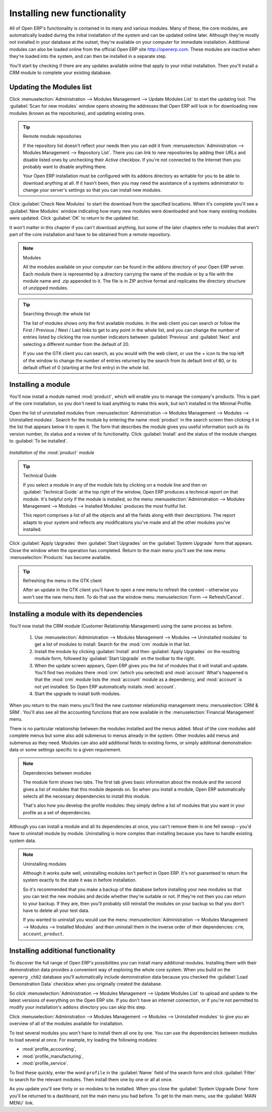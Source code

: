 
.. index::
  single: Module; Install functionality
..


Installing new functionality
=============================

All of Open ERP's functionality is contained in its many and various modules. Many of these, the
core modules, are automatically loaded during the initial installation of the system and can be
updated online later. Although they're mostly not installed in your database at the outset, they're
available on your computer for immediate installation. Additional modules can also be loaded online
from the official Open ERP site http://openerp.com. These modules are inactive when they're loaded
into the system, and can then be installed in a separate step.

You'll start by checking if there are any updates available online that apply to your initial
installation. Then you'll install a CRM module to complete your existing database.


.. index::
  single: Module; Upgrade Modules


Updating the Modules list
---------------------------

Click :menuselection:`Administration --> Modules Management --> Update Modules List` to start the
updating tool. The :guilabel:`Scan for new modules` window opens showing the addresses that
Open ERP will look in for downloading new modules (known as the repositories), and updating
existing ones.

.. tip:: Remote module repositories

	If the repository list doesn't reflect your needs then you can edit it from
	:menuselection:`Administration --> Modules Management --> Repository List`. There you can link to new
	repositories by adding their URLs and disable listed ones by unchecking their *Active* checkbox. If
	you're not connected to the Internet then you probably want to disable anything there.

	Your Open ERP installation must be configured with its addons directory as writable for you to be
	able to download anything at all. If it hasn't been, then you may need the assistance of a systems
	administrator to change your server's settings so that you can install new modules.

Click :guilabel:`Check New Modules` to start the download from the specified locations. When it's
complete you'll see a :guilabel:`New Modules` window indicating how many new modules were downloaded
and how many existing modules were updated. Click :guilabel:`OK` to return to the updated list.

It won't matter in this chapter if you can't download anything, but some of the later chapters refer
to modules that aren't part of the core installation and have to be obtained from a remote
repository.

.. note:: Modules

	All the modules available on your computer can be found in the addons directory of your Open ERP
	server. Each module there is represented by a directory carrying the name of the module or by a
	file with the module name and .zip appended to it. The file is in ZIP archive format and replicates
	the directory structure of unzipped modules.

.. tip:: Searching through the whole list

	The list of modules shows only the first available modules. In the web client you can search or
	follow the First / Previous / Next / Last links to get to any point in the whole list, and you can
	change the number of entries listed by clicking the row number indicators between :guilabel:`Previous` 
	and :guilabel:`Next`
	and selecting a different number from the default of 20.

	If you use the GTK client you can search, as you would with the web client, or use the + icon to
	the top left of the window to change the number of entries returned by the search from its default
	limit of 80, or its default offset of 0 (starting at the first entry) in the whole list.

.. index::
  single: Module; Install
..


Installing a module
---------------------

.. index::
   pair: module; product

You'll now install a module named :mod:`product`, which will enable you to manage the company's
products. This is part of the core installation, so you don't need to load anything to make this
work, but isn't installed in the Minimal Profile.

Open the list of uninstalled modules from :menuselection:`Administration --> Modules Management -->
Modules --> Uninstalled modules`. Search for the module by entering the name :mod:`product` in the search
screen then clicking it in the list that appears below it to open it. The form that describes the
module gives you useful information such as its version number, its status and a review of its
functionality. Click :guilabel:`Install` and the status of the module changes to :guilabel:`To be installed`.


.. figure:: images/install_product_module.png
   :align: center

   *Installation of the :mod:`product` module*


.. tip::  Technical Guide

	If you select a module in any of the module lists by clicking on a module line and then on
	:guilabel:`Technical Guide` at the top right of the window, Open ERP produces a technical report
	on that module. It's helpful only if the module is installed, so the menu
	:menuselection:`Administration --> Modules Management --> Modules --> Installed Modules` produces the most
	fruitful list.

	This report comprises a list of all the objects and all the fields along with their descriptions.
	The report adapts to your system and reflects any modifications you've made and all the other
	modules you've installed.

Click :guilabel:`Apply Upgrades` then :guilabel:`Start Upgrades`  on the :guilabel:`System Upgrade`
form that appears. Close the window when the operation has completed. Return to the main menu you'll
see the new menu :menuselection:`Products` has become available.

.. tip::  Refreshing the menu in the GTK client

	After an update in the GTK client you'll have to open a new menu to refresh the content –
	otherwise you won't see the new menu item. To do that use the window menu :menuselection:`Form -->
	Refresh/Cancel`.

Installing a module with its dependencies
-------------------------------------------

.. index::
   pair: module; crm

You'll now install the CRM module (Customer Relationship Management) using the same process as
before.

	#. 	Use :menuselection:`Administration --> Modules Management --> Modules --> Uninstalled modules` to get a list
		of modules to install. Search for the :mod:`crm` module in that list.

	#.	Install the module by clicking :guilabel:`Install` and then :guilabel:`Apply Upgrades` on the
		resulting module form, followed by :guilabel:`Start Upgrade` on the toolbar to the right.

	#.	When the update screen appears, Open ERP gives you the list of modules that it will install and
		update. You'll find two modules there :mod:`crm` (which you selected) and :mod:`account`
		What's happened is that the :mod:`crm` module lists the :mod:`account` module as a dependency,
		and :mod:`account` is not yet installed. So Open ERP automatically installs :mod:`account`.

	#.	Start the upgrade to install both modules.

When you return to the main menu you'll find the new customer relationship management menu
:menuselection:`CRM & SRM`. You'll also see all the accounting functions that are now available in
the :menuselection:`Financial Management` menu.

There is no particular relationship between the modules installed and the menus added. Most of the
core modules add complete menus but some also add submenus to menus already in the system. Other
modules add menus and submenus as they need. Modules can also add additional fields to existing
forms, or simply additional demonstration data or some settings specific to a given requirement.

.. index::
  single: Module; Dependencies
..

.. note::  Dependencies between modules

	The module form shows two tabs. The first tab gives basic information about the module and the
	second gives a list of modules that this module depends on. So when you install a module, Open ERP
	automatically selects all the necessary dependencies to install this module.

	That's also how you develop the profile modules: they simply define a list of modules that you want
	in your profile as a set of dependencies.

Although you can install a module and all its dependencies at once, you can't remove them in one
fell swoop – you'd have to uninstall module by module. Uninstalling is more complex than
installing because you have to handle existing system data.

.. note::  Uninstalling modules

	Although it works quite well, uninstalling modules isn't perfect in Open ERP. It's not guaranteed
	to return the system exactly to the state it was in before installation.

	So it's recommended that you make a backup of the database before installing your new modules so
	that you can test the new modules and decide whether they're suitable or not. If they're not then
	you can return to your backup. If they are, then you'll probably still reinstall the modules on
	your backup so that you don't have to delete all your test data.

	If you wanted to uninstall you would use the menu :menuselection:`Administration --> Modules
	Management --> Modules --> Installed Modules` and then uninstall them in the inverse order of their
	dependencies: ``crm``, ``account``, ``product``.

Installing additional functionality
-------------------------------------

To discover the full range of Open ERP's possibilities you can install many additional modules.
Installing them with their demonstration data provides a convenient way of exploring the whole core
system. When you build on the \ ``openerp_ch02``\   database you'll automatically include
demonstration data because you checked the :guilabel:`Load Demonstration Data` checkbox when you originally
created the database.

So click :menuselection:`Administration --> Modules Management --> Update Modules List` to upload
and update to the latest versions of everything on the Open ERP site. If you don't have an internet
connection, or if you're not permitted to modify your installation's \ ``addons``\   directory you
can skip this step.

.. index::
  single: Module; Import
..

Click :menuselection:`Administration --> Modules Management --> Modules --> Uninstalled modules` to give you an
overview of all of the modules available for installation.

To test several modules you won't have to install them all one by one. You can use the dependencies
between modules to load several at once. For example, try loading the following modules:

.. index::
   pair: module; profile_

* :mod:`profile_accounting`,

* :mod:`profile_manufacturing`,

* :mod:`profile_service`.

To find these quickly, enter the word \ ``profile``\   in the :guilabel:`Name` field of the search
form and click :guilabel:`Filter` to search for the relevant modules. Then install them one by one
or all at once.

As you update you'll see thirty or so modules to be installed. When you close the :guilabel:`System
Upgrade Done` form you'll be returned to a dashboard, not the main menu you had before. To get to
the main menu, use the :guilabel:`MAIN MENU` link.

.. Copyright © Open Object Press. All rights reserved.

.. You may take electronic copy of this publication and distribute it if you don't
.. change the content. You can also print a copy to be read by yourself only.

.. We have contracts with different publishers in different countries to sell and
.. distribute paper or electronic based versions of this book (translated or not)
.. in bookstores. This helps to distribute and promote the Open ERP product. It
.. also helps us to create incentives to pay contributors and authors using author
.. rights of these sales.

.. Due to this, grants to translate, modify or sell this book are strictly
.. forbidden, unless Tiny SPRL (representing Open Object Press) gives you a
.. written authorisation for this.

.. Many of the designations used by manufacturers and suppliers to distinguish their
.. products are claimed as trademarks. Where those designations appear in this book,
.. and Open Object Press was aware of a trademark claim, the designations have been
.. printed in initial capitals.

.. While every precaution has been taken in the preparation of this book, the publisher
.. and the authors assume no responsibility for errors or omissions, or for damages
.. resulting from the use of the information contained herein.

.. Published by Open Object Press, Grand Rosière, Belgium

